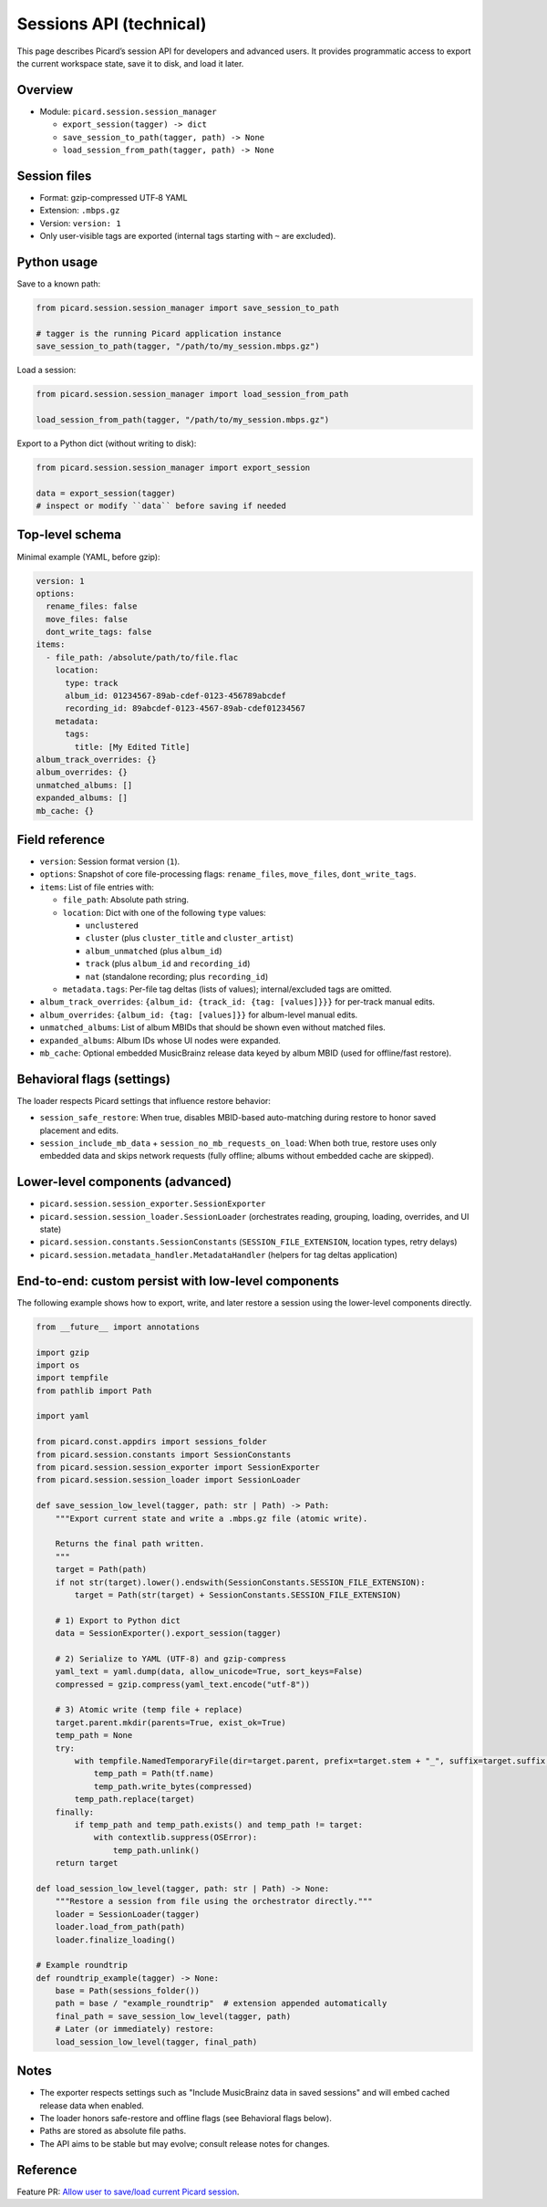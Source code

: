 .. MusicBrainz Picard Documentation Project

Sessions API (technical)
========================

This page describes Picard’s session API for developers and advanced users. It provides programmatic access to export the current workspace state, save it to disk, and load it later.

Overview
--------

- Module: ``picard.session.session_manager``

  - ``export_session(tagger) -> dict``
  - ``save_session_to_path(tagger, path) -> None``
  - ``load_session_from_path(tagger, path) -> None``

Session files
-------------

- Format: gzip-compressed UTF‑8 YAML
- Extension: ``.mbps.gz``
- Version: ``version: 1``
- Only user-visible tags are exported (internal tags starting with ``~`` are excluded).

Python usage
------------

Save to a known path:

.. code-block:: python

   from picard.session.session_manager import save_session_to_path

   # tagger is the running Picard application instance
   save_session_to_path(tagger, "/path/to/my_session.mbps.gz")

Load a session:

.. code-block:: python

   from picard.session.session_manager import load_session_from_path

   load_session_from_path(tagger, "/path/to/my_session.mbps.gz")

Export to a Python dict (without writing to disk):

.. code-block:: python

   from picard.session.session_manager import export_session

   data = export_session(tagger)
   # inspect or modify ``data`` before saving if needed

Top-level schema
----------------

Minimal example (YAML, before gzip):

.. code-block:: yaml

   version: 1
   options:
     rename_files: false
     move_files: false
     dont_write_tags: false
   items:
     - file_path: /absolute/path/to/file.flac
       location:
         type: track
         album_id: 01234567-89ab-cdef-0123-456789abcdef
         recording_id: 89abcdef-0123-4567-89ab-cdef01234567
       metadata:
         tags:
           title: [My Edited Title]
   album_track_overrides: {}
   album_overrides: {}
   unmatched_albums: []
   expanded_albums: []
   mb_cache: {}

Field reference
---------------

- ``version``: Session format version (``1``).
- ``options``: Snapshot of core file-processing flags: ``rename_files``, ``move_files``, ``dont_write_tags``.
- ``items``: List of file entries with:

  - ``file_path``: Absolute path string.
  - ``location``: Dict with one of the following ``type`` values:

    - ``unclustered``
    - ``cluster`` (plus ``cluster_title`` and ``cluster_artist``)
    - ``album_unmatched`` (plus ``album_id``)
    - ``track`` (plus ``album_id`` and ``recording_id``)
    - ``nat`` (standalone recording; plus ``recording_id``)
  - ``metadata.tags``: Per-file tag deltas (lists of values); internal/excluded tags are omitted.
- ``album_track_overrides``: ``{album_id: {track_id: {tag: [values]}}}`` for per-track manual edits.
- ``album_overrides``: ``{album_id: {tag: [values]}}`` for album-level manual edits.
- ``unmatched_albums``: List of album MBIDs that should be shown even without matched files.
- ``expanded_albums``: Album IDs whose UI nodes were expanded.
- ``mb_cache``: Optional embedded MusicBrainz release data keyed by album MBID (used for offline/fast restore).

Behavioral flags (settings)
---------------------------

The loader respects Picard settings that influence restore behavior:

- ``session_safe_restore``: When true, disables MBID-based auto-matching during restore to honor saved placement and edits.
- ``session_include_mb_data`` + ``session_no_mb_requests_on_load``: When both true, restore uses only embedded data and skips network requests (fully offline; albums without embedded cache are skipped).

Lower-level components (advanced)
---------------------------------

- ``picard.session.session_exporter.SessionExporter``
- ``picard.session.session_loader.SessionLoader`` (orchestrates reading, grouping, loading, overrides, and UI state)
- ``picard.session.constants.SessionConstants`` (``SESSION_FILE_EXTENSION``, location types, retry delays)
- ``picard.session.metadata_handler.MetadataHandler`` (helpers for tag deltas application)

End-to-end: custom persist with low-level components
------------------------------------------------------------

The following example shows how to export, write, and later restore a session using the lower-level components directly.

.. code-block:: python

   from __future__ import annotations

   import gzip
   import os
   import tempfile
   from pathlib import Path

   import yaml

   from picard.const.appdirs import sessions_folder
   from picard.session.constants import SessionConstants
   from picard.session.session_exporter import SessionExporter
   from picard.session.session_loader import SessionLoader

   def save_session_low_level(tagger, path: str | Path) -> Path:
       """Export current state and write a .mbps.gz file (atomic write).

       Returns the final path written.
       """
       target = Path(path)
       if not str(target).lower().endswith(SessionConstants.SESSION_FILE_EXTENSION):
           target = Path(str(target) + SessionConstants.SESSION_FILE_EXTENSION)

       # 1) Export to Python dict
       data = SessionExporter().export_session(tagger)

       # 2) Serialize to YAML (UTF-8) and gzip-compress
       yaml_text = yaml.dump(data, allow_unicode=True, sort_keys=False)
       compressed = gzip.compress(yaml_text.encode("utf-8"))

       # 3) Atomic write (temp file + replace)
       target.parent.mkdir(parents=True, exist_ok=True)
       temp_path = None
       try:
           with tempfile.NamedTemporaryFile(dir=target.parent, prefix=target.stem + "_", suffix=target.suffix, delete=False) as tf:
               temp_path = Path(tf.name)
               temp_path.write_bytes(compressed)
           temp_path.replace(target)
       finally:
           if temp_path and temp_path.exists() and temp_path != target:
               with contextlib.suppress(OSError):
                   temp_path.unlink()
       return target

   def load_session_low_level(tagger, path: str | Path) -> None:
       """Restore a session from file using the orchestrator directly."""
       loader = SessionLoader(tagger)
       loader.load_from_path(path)
       loader.finalize_loading()

   # Example roundtrip
   def roundtrip_example(tagger) -> None:
       base = Path(sessions_folder())
       path = base / "example_roundtrip"  # extension appended automatically
       final_path = save_session_low_level(tagger, path)
       # Later (or immediately) restore:
       load_session_low_level(tagger, final_path)

Notes
-----
- The exporter respects settings such as "Include MusicBrainz data in saved sessions" and will embed cached release data when enabled.
- The loader honors safe-restore and offline flags (see Behavioral flags below).

- Paths are stored as absolute file paths.
- The API aims to be stable but may evolve; consult release notes for changes.

Reference
---------

Feature PR: `Allow user to save/load current Picard session <https://github.com/metabrainz/picard/pull/2731>`_.
